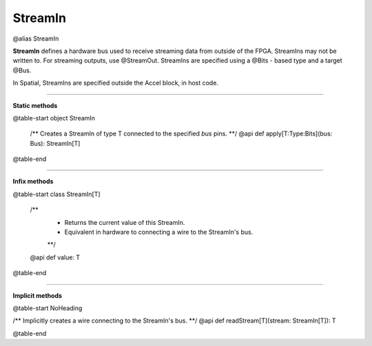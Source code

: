 
.. role:: black
.. role:: gray
.. role:: silver
.. role:: white
.. role:: maroon
.. role:: red
.. role:: fuchsia
.. role:: pink
.. role:: orange
.. role:: yellow
.. role:: lime
.. role:: green
.. role:: olive
.. role:: teal
.. role:: cyan
.. role:: aqua
.. role:: blue
.. role:: navy
.. role:: purple

.. _StreamIn:

StreamIn
========

@alias StreamIn

**StreamIn** defines a hardware bus used to receive streaming data from outside of the FPGA.
StreamIns may not be written to. For streaming outputs, use @StreamOut.
StreamIns are specified using a @Bits - based type and a target @Bus.

In Spatial, StreamIns are specified outside the Accel block, in host code.


-----------------

**Static methods**

@table-start
object StreamIn

  /** Creates a StreamIn of type T connected to the specified `bus` pins. **/
  @api def apply[T:Type:Bits](bus: Bus): StreamIn[T]

@table-end

-------------

**Infix methods**

@table-start
class StreamIn[T]

  /** 
    * Returns the current value of this StreamIn. 
    * Equivalent in hardware to connecting a wire to the StreamIn's bus.
    **/
  @api def value: T

@table-end


--------------

**Implicit methods**

@table-start
NoHeading

/** Implicitly creates a wire connecting to the StreamIn's bus. **/
@api def readStream[T](stream: StreamIn[T]): T

@table-end
